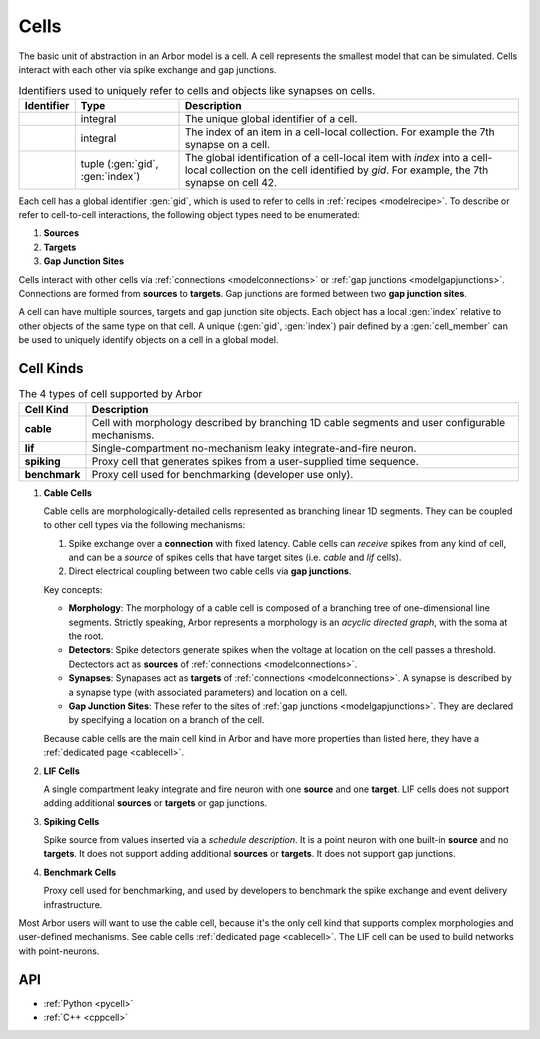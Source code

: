 .. _modelcells:

Cells
=====

The basic unit of abstraction in an Arbor model is a cell.
A cell represents the smallest model that can be simulated.
Cells interact with each other via spike exchange and gap junctions.

.. table:: Identifiers used to uniquely refer to cells and objects like synapses on cells.

    ========================  ================================  ===========================================================
    Identifier                Type                              Description
    ========================  ================================  ===========================================================
    .. generic:: gid          integral                          The unique global identifier of a cell.
    .. generic:: index        integral                          The index of an item in a cell-local collection.
                                                                For example the 7th synapse on a cell.
    .. generic:: cell_member  tuple (:gen:`gid`, :gen:`index`)  The global identification of a cell-local item with `index`
                                                                into a cell-local collection on the cell identified by `gid`.
                                                                For example, the 7th synapse on cell 42.
    ========================  ================================  ===========================================================


Each cell has a global identifier :gen:`gid`, which is used to refer to cells in :ref:`recipes <modelrecipe>`.
To describe or refer to cell-to-cell interactions, the following object types need to be enumerated:

1. **Sources**
2. **Targets**
3. **Gap Junction Sites**

Cells interact with other cells via :ref:`connections <modelconnections>` or
:ref:`gap junctions <modelgapjunctions>`. Connections are formed from **sources** to **targets**. Gap junctions
are formed between two **gap junction sites**.

A cell can have multiple sources, targets and gap junction site objects. Each object has a local :gen:`index`
relative to other objects of the same type on that cell.
A unique (:gen:`gid`, :gen:`index`) pair defined by a :gen:`cell_member` can be used to uniquely identify
objects on a cell in a global model.


Cell Kinds
----------

.. table:: The 4 types of cell supported by Arbor

    ========================  ===========================================================
    Cell Kind                 Description
    ========================  ===========================================================
    **cable**                 Cell with morphology described by branching
                              1D cable segments and user configurable mechanisms.
    **lif**                   Single-compartment no-mechanism leaky integrate-and-fire
                              neuron.
    **spiking**               Proxy cell that generates spikes from a user-supplied
                              time sequence.
    **benchmark**             Proxy cell used for benchmarking (developer use only).
    ========================  ===========================================================

1. **Cable Cells**

   Cable cells are morphologically-detailed cells represented as branching linear 1D segments. They can be coupled
   to other cell types via the following mechanisms:

   1. Spike exchange over a **connection** with fixed latency.
      Cable cells can *receive* spikes from any kind of cell, and can be a *source* of spikes
      cells that have target sites (i.e. *cable* and *lif* cells).
   2. Direct electrical coupling between two cable cells via **gap junctions**.

   Key concepts:

   * **Morphology**: The morphology of a cable cell is composed of a branching tree of one-dimensional line segments.
     Strictly speaking, Arbor represents a morphology is an *acyclic directed graph*, with the soma at the root.
   * **Detectors**: Spike detectors generate spikes when the voltage at location on the cell
     passes a threshold. Dectectors act as **sources** of :ref:`connections <modelconnections>`.
   * **Synapses**: Synapases act as **targets** of :ref:`connections <modelconnections>`.
     A synapse is described by a synapse type (with associated parameters) and location on a cell.
   * **Gap Junction Sites**: These refer to the sites of :ref:`gap junctions <modelgapjunctions>`.
     They are declared by specifying a location on a branch of the cell.

   Because cable cells are the main cell kind in Arbor and have more properties than listed here, they have a :ref:`dedicated page <cablecell>`.

2. **LIF Cells**

   A single compartment leaky integrate and fire neuron with one **source** and one **target**.
   LIF cells does not support adding additional **sources** or **targets** or gap junctions.

3. **Spiking Cells**

   Spike source from values inserted via a `schedule description`. It is a point neuron with one built-in **source** and no **targets**.
   It does not support adding additional **sources** or **targets**. It does not support gap junctions.

4. **Benchmark Cells**

   Proxy cell used for benchmarking, and used by developers to benchmark the spike exchange and event delivery infrastructure.

Most Arbor users will want to use the cable cell, because it's the only cell kind that supports complex morphologies and user-defined mechanisms. See cable cells :ref:`dedicated page <cablecell>`. The LIF cell can be used to build networks with point-neurons.

API
---

* :ref:`Python <pycell>`
* :ref:`C++ <cppcell>`
